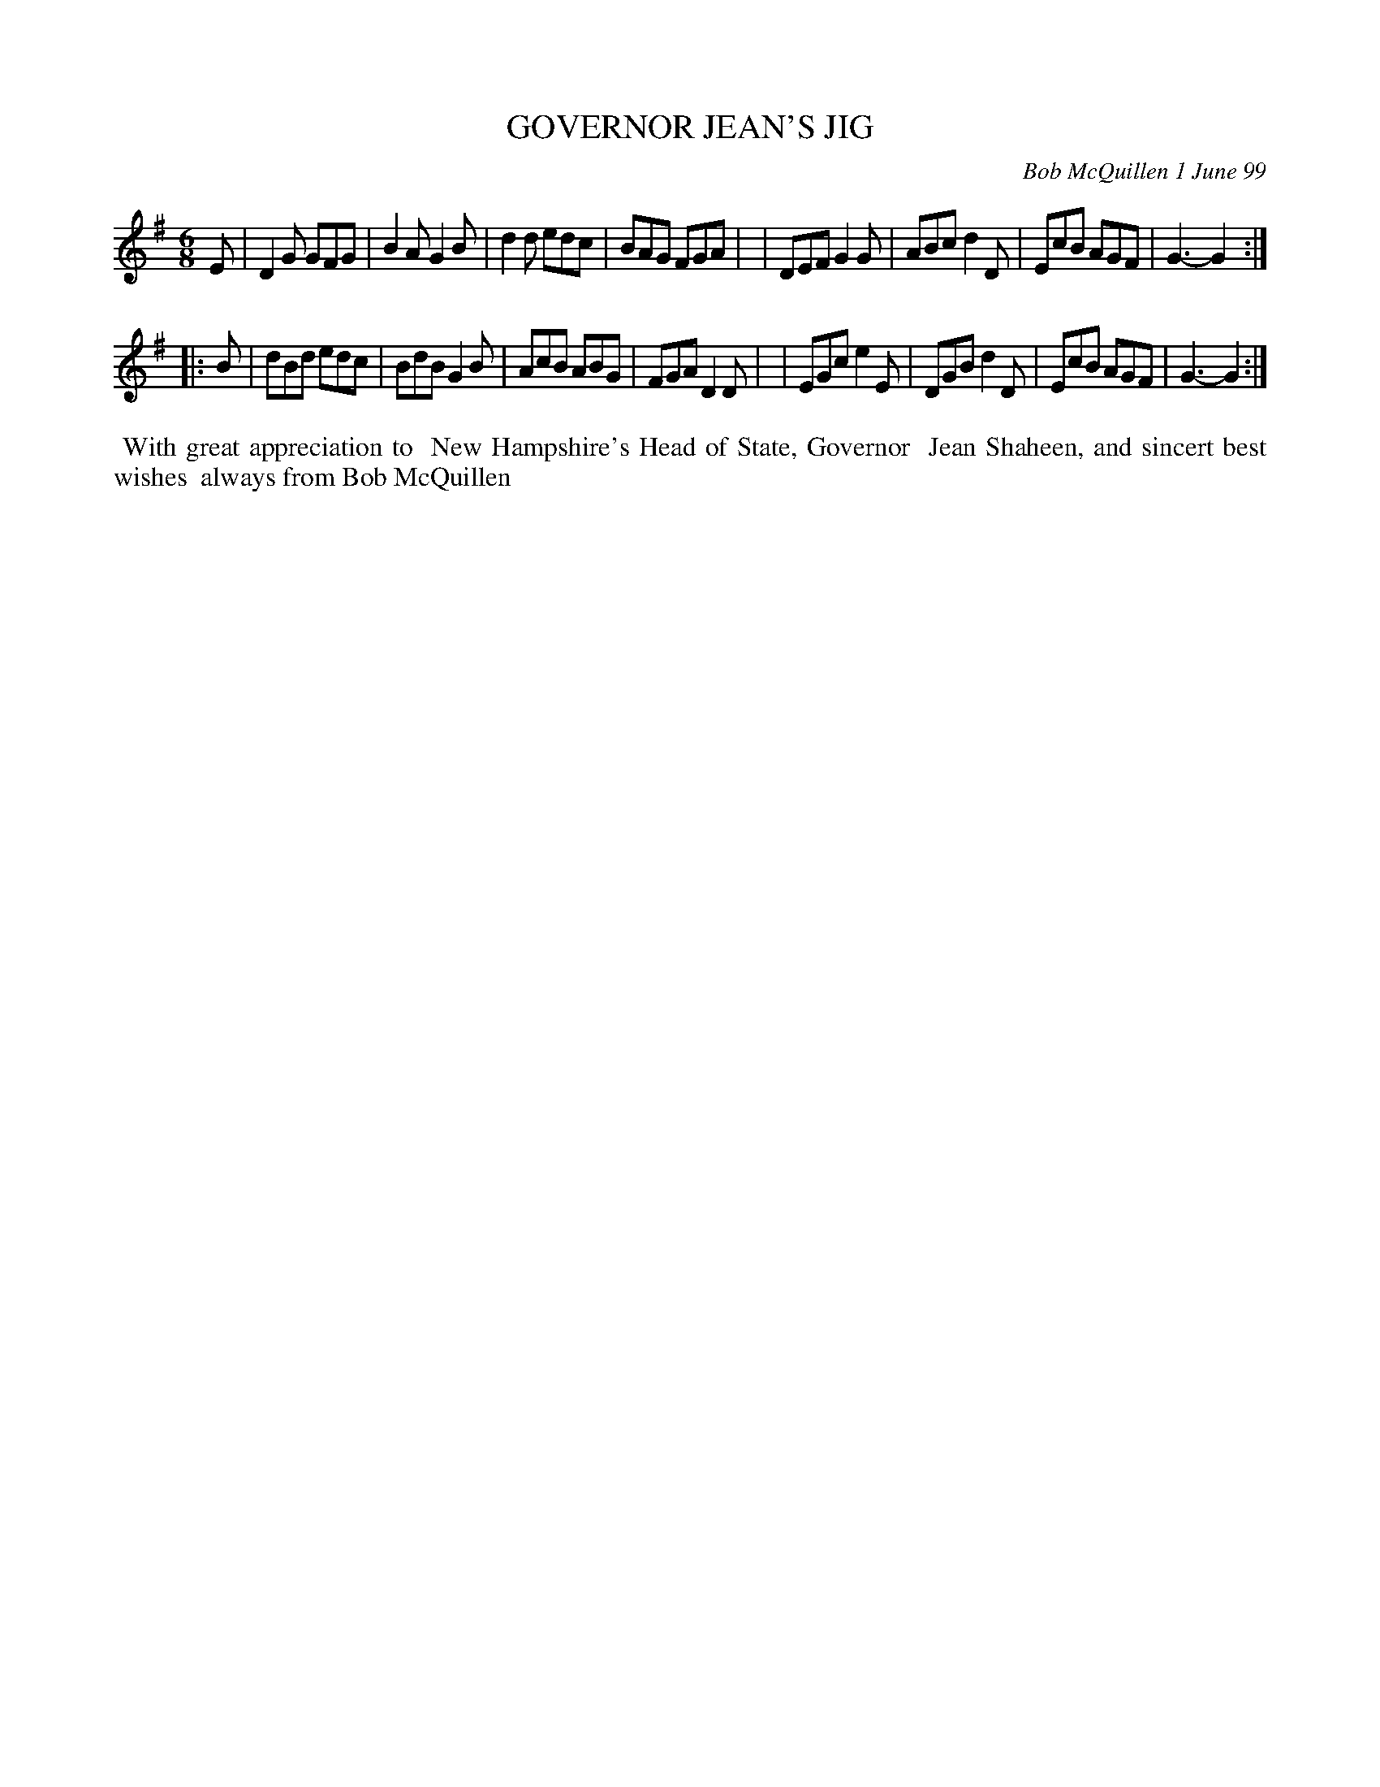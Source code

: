 X: 11036
T: GOVERNOR JEAN'S JIG
C: Bob McQuillen 1 June 99
B: Bob's Note Book 11 #36
R: jig
Z: 2020 John Chambers <jc:trillian.mit.edu>
M: 6/8
L: 1/8
K: G
E \
| D2G GFG | B2A G2B | d2d edc | BAG FGA |\
| DEF G2G | ABc d2D | EcB AGF | G3- G2 :|
|: B \
| dBd edc | BdB G2B | AcB ABG | FGA D2D |\
| EGc e2E | DGB d2D | EcB AGF | G3- G2 :|
%%begintext align
%% With great appreciation to
%% New Hampshire's Head of State, Governor
%% Jean Shaheen, and sincert best wishes
%% always from Bob McQuillen
%%endtext
